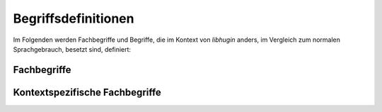 ####################
Begriffsdefinitionen
####################

Im Folgenden werden Fachbegriffe und Begriffe, die im Kontext von *libhugin*
anders, im Vergleich zum normalen Sprachgebrauch, besetzt sind, definiert:

Fachbegriffe
------------

.. glossary::

    Metadaten

     Metadaten sind beschreibende Daten, die Informationen über andere Objekte
     enthalten.

    Home--Theatre--PC

     Ein auf PC--Komponenten basierendes Gerät zur Wiedergabe multimedialer
     Inhalte. Dieser wird oft mit sogenannter Media--Center--Software wie dem
     XBMC betrieben.

    Smart--TV

     Bezeichnung für einen Fernseher, der eine Computerfunktion integriert hat
     und internetfähig ist.

    XML

     Extensible Markup Language, eine Auszeichnungssprache zur baumartig
     strukturierten Darstellung von Daten in Form von Textdateien.

    JSON

     JavaScript--Object--Notation, eine Auszeichnungssprache ähnlich wie *XML*
     mit dem Ziel, von Mensch und Maschine einfacher lesbar als *XML* zu sein.

    Hashtabelle

     Eine spezielle Datenstruktur, bei welcher Daten jeweils einem eindeutigen
     Index zugeordnet sind. Der Zugriff auf die Daten erfolgt mit konstantem
     Aufwand.

    Scraper

     Scraper werden Anwendungen genannt, die in der Lage sind Informationen aus
     Webseiten zu extrahieren. Ein Scraper gibt sich einer Webseite gegenüber
     als ein normaler Webbrowser aus. So wird eine maschinelle Verarbeitung der
     Informationen auf dieser Webseite möglich.

    RESTful

     Eine Form einer Web--API, bei der mithilfe von Standard HTTP--Verben
     und speziellen, menschenlesbaren URLs bestimmte Aktionen getriggert werden
     können. So kann man sich beispielsweise mit einer GET Operation
     Informationen von einem Service beschaffen.


Kontextspezifische Fachbegriffe
-------------------------------

.. glossary::

    Plugin

     Im Kontext von *libhugin* sind Plugins kleine Module, welche zur Laufzeit
     austauschbar sind. Diese können von Dritten geschrieben werden, um das
     System an die eigenen Bedürfnisse anzupassen.

    Provider

     Im Kontext von *libhugin* ist ein Provider eine Art ,,Vermittler" zwischen
     der entwickelten Bibliothek und einem Online--Webservice der Metadaten
     anbietet. Der Provider ist Bestandteil der Bibliothek und wird als Plugin
     in dieser implementiert.

    Postprocessor

     Im Kontenxt von *libhugin* ist ein Postprocessor ein Plugin, welches für
     die direkte Nachbearbeitung der heruntergeladenen Metadaten verwendet wird.

    Converter

     Im Kontext von *libhugin* ist ein Converter ein Plugin, das für das
     Konvertieren eines Ergebnisses in ein bestimmtes Metadatenformat wie
     beispielsweise das XBMC nfo--Format zuständig ist.

    Modifier

     Im Kontext von *libhugin* ist ein Modifier ein Plugin, welches für die
     nachträgliche Bearbeitung von Filmmetadaten verwendet wird. Das kann
     beispielsweise das Ändern der Sprache der Inhaltsbeschreibung sein.

    Analyzer

     Im Kontext von *libhugin* ist ein Analyzer ein Plugin, welches für die
     nachträgliche Analyse von Filmmmetadaten verwendet wird. Dies kann
     beispielsweise die Erkennung der Sprache der Inhaltsbeschreibung sein.

    Comparator

     Im Kontext von *libhugin* ist ein Comparator ein Plugin, welches für
     Vergleiche zuständig ist. Mit Hilfe dieser Pluginart soll im späteren
     Verlauf untersucht werden, wie gut sich Filme anhand von Metadaten
     vergleichen lassen und ob sich beispielsweise Film--Empfehlungen aufgrund
     der gewonnenen Daten aussprechen lassen. Diese Pluginart ist experimentell
     und nur konzeptionell in *libhugin* integriert.
